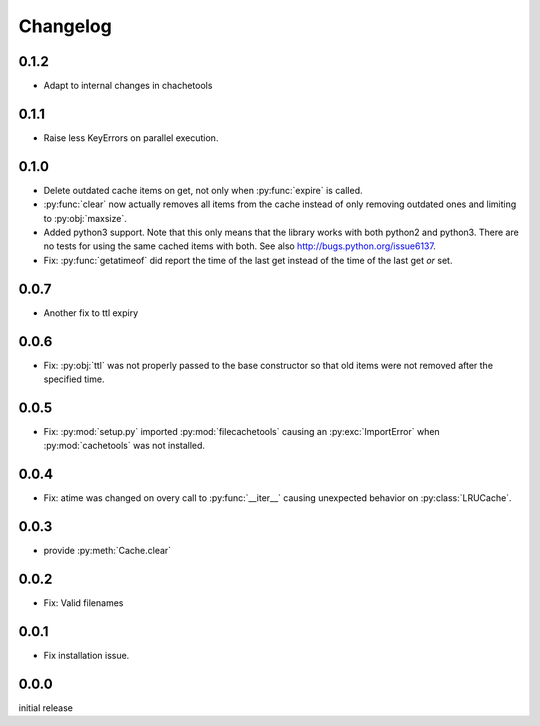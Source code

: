 Changelog
=========

0.1.2
-----

-   Adapt to internal changes in chachetools


0.1.1
-----

-   Raise less KeyErrors on parallel execution.


0.1.0
-----

-   Delete outdated cache items on get, not only when
    :py:func:`expire` is called.

-   :py:func:`clear` now actually removes all items from the
    cache instead of only removing outdated ones and limiting
    to :py:obj:`maxsize`.

-   Added python3 support.  Note that this only means that
    the library works with both python2 and python3.  There
    are no tests for using the same cached items with both.
    See also http://bugs.python.org/issue6137.

-   Fix: :py:func:`getatimeof` did report the time of the last
    get instead of the time of the last get *or* set.


0.0.7
-----

-   Another fix to ttl expiry


0.0.6
-----

-   Fix: :py:obj:`ttl` was not properly passed to the base
    constructor so that old items were not removed after the
    specified time.


0.0.5
-----

-   Fix: :py:mod:`setup.py` imported :py:mod:`filecachetools`
    causing an :py:exc:`ImportError` when :py:mod:`cachetools`
    was not installed.


0.0.4
-----

-   Fix: atime was changed on overy call to :py:func:`__iter__`
    causing unexpected behavior on :py:class:`LRUCache`.


0.0.3
-----

-   provide :py:meth:`Cache.clear`


0.0.2
-----

-   Fix: Valid filenames


0.0.1
-----

-   Fix installation issue.


0.0.0
-----

initial release
